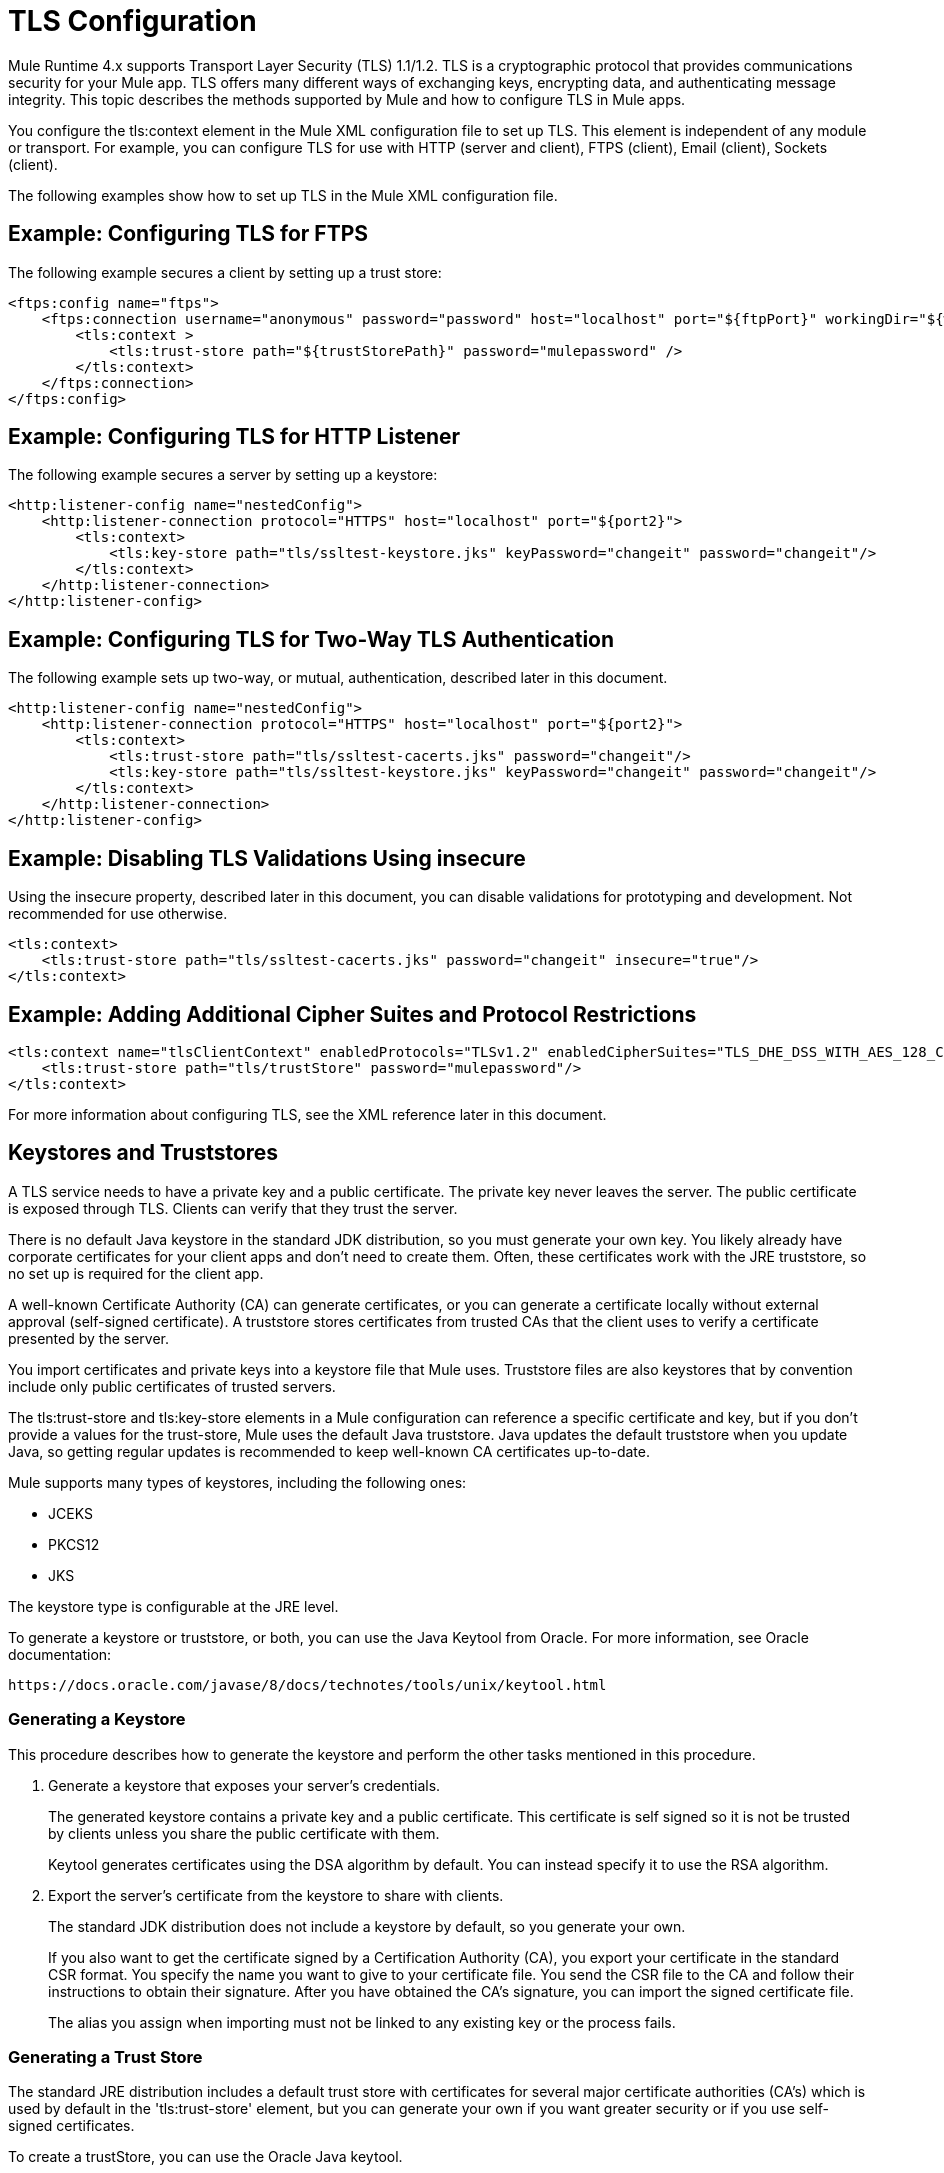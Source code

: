 = TLS Configuration
:keywords: tls, trust, store, https, ssl, secure messages, encryption, trust store, key store, keystore, truststore

Mule Runtime 4.x supports Transport Layer Security (TLS) 1.1/1.2. 
TLS is a cryptographic protocol that provides communications security for your Mule app. TLS offers many different ways of exchanging keys, encrypting data, and authenticating message integrity. This topic describes the methods supported by Mule and how to configure TLS in Mule apps.

You configure the tls:context element in the Mule XML configuration file to set up TLS. This element is independent of any module or transport. For example, you can configure TLS for use with HTTP (server and client), FTPS (client), Email (client), Sockets (client).

The following examples show how to set up TLS in the Mule XML configuration file.

== Example: Configuring TLS for FTPS

The following example secures a client by setting up a trust store:

[source, xml, linenums]
----
<ftps:config name="ftps">
    <ftps:connection username="anonymous" password="password" host="localhost" port="${ftpPort}" workingDir="${workingDir}">
        <tls:context >
            <tls:trust-store path="${trustStorePath}" password="mulepassword" />
        </tls:context>
    </ftps:connection>
</ftps:config>
----

== Example: Configuring TLS for HTTP Listener

The following example secures a server by setting up a keystore:

[source, xml, linenums]
----
<http:listener-config name="nestedConfig">
    <http:listener-connection protocol="HTTPS" host="localhost" port="${port2}">
        <tls:context>
            <tls:key-store path="tls/ssltest-keystore.jks" keyPassword="changeit" password="changeit"/>
        </tls:context>
    </http:listener-connection>
</http:listener-config>
----

== Example: Configuring TLS for Two-Way TLS Authentication

The following example sets up two-way, or mutual, authentication, described later in this document. 

[source, xml, linenums]
----
<http:listener-config name="nestedConfig">
    <http:listener-connection protocol="HTTPS" host="localhost" port="${port2}">
        <tls:context>
            <tls:trust-store path="tls/ssltest-cacerts.jks" password="changeit"/>
            <tls:key-store path="tls/ssltest-keystore.jks" keyPassword="changeit" password="changeit"/>
        </tls:context>
    </http:listener-connection>
</http:listener-config>
----

== Example: Disabling TLS Validations Using insecure 

Using the insecure property, described later in this document, you can disable validations for prototyping and development. Not recommended for use otherwise.

[source, xml, linenums]
----
<tls:context>
    <tls:trust-store path="tls/ssltest-cacerts.jks" password="changeit" insecure="true"/>
</tls:context>
----

== Example: Adding Additional Cipher Suites and Protocol Restrictions

[source, xml, linenums]
----
<tls:context name="tlsClientContext" enabledProtocols="TLSv1.2" enabledCipherSuites="TLS_DHE_DSS_WITH_AES_128_CBC_SHA256">
    <tls:trust-store path="tls/trustStore" password="mulepassword"/>
</tls:context>
----

For more information about configuring TLS, see the XML reference later in this document.

== Keystores and Truststores

A TLS service needs to have a private key and a public certificate. The private key never leaves the server. The public certificate is exposed through TLS. Clients can verify that they trust the server.

There is no default Java keystore in the standard JDK distribution, so you must generate your own key. You likely already have corporate certificates for your client apps and don't need to create them. Often, these certificates work with the JRE truststore, so no set up is required for the client app.

A well-known Certificate Authority (CA) can generate certificates, or you can generate a certificate locally without external approval (self-signed certificate). A truststore stores certificates from trusted CAs that the client uses to verify a certificate presented by the server. 

You import certificates and private keys into a keystore file that Mule uses. Truststore files are also keystores that by convention include only public certificates of trusted servers.

The tls:trust-store and tls:key-store elements in a Mule configuration can reference a specific certificate and key, but if you don't provide a values for the trust-store, Mule uses the default Java truststore. Java updates the default truststore when you update Java, so getting regular updates is recommended to keep well-known CA certificates up-to-date.

Mule supports many types of keystores, including the following ones:

* JCEKS
* PKCS12
* JKS

The keystore type is configurable at the JRE level.

To generate a keystore or truststore, or both, you can use the Java Keytool from Oracle. For more information, see Oracle documentation:

`+https://docs.oracle.com/javase/8/docs/technotes/tools/unix/keytool.html+`

=== Generating a Keystore

This procedure describes how to generate the keystore and perform the other tasks mentioned in this procedure.

. Generate a keystore that exposes your server's credentials. 
+
The generated keystore contains a private key and a public certificate. This certificate is self signed so it is not be trusted by clients unless you share the public certificate with them.
+
Keytool generates certificates using the DSA algorithm by default. You can instead specify it to use the RSA algorithm.
. Export the server's certificate from the keystore to share with clients.
+
The standard JDK distribution does not include a keystore by default, so you generate your own.
+
If you also want to get the certificate signed by a Certification Authority (CA), you export your certificate in the standard CSR format. You specify the name you want to give to your certificate file. You send the CSR file to the CA and follow their instructions to obtain their signature. After you have obtained the CA's signature, you can import the signed certificate file.
+
The alias you assign when importing must not be linked to any existing key or the process fails.

=== Generating a Trust Store

The standard JRE distribution includes a default trust store with certificates for several major certificate authorities (CA's) which is used by default in the 'tls:trust-store' element, but you can generate your own if you want greater security or if you use self-signed certificates.

To create a trustStore, you can use the Oracle Java keytool.

The client trusts the server if a chain of trust can be established, either directly to the server (in case its certificate is in the truststore) or through a signing CA whose certificate is present in the truststore; otherwise, the connection fails. A trust store must be defined when using self-signed certificates.

== Configuring TLS

Adding a truststore or a keystore to a TLS configuration implicitly implements one of the following forms of authentication:

* Truststore: Security based on certificates from a CA
* Keystore: Security based on a private key and self-signed certificate

Adding both a keystore and a trust store to the configuration implicitly implements two-way TLS authentication, also known as mutual authentication.

Trust store contents differ depending on its location:

* Server side: the trust store contains certificates of the trusted clients.
* Client side: the trust store contains certificates of the trusted servers.

The keystore contains the private and public key of the server.

The keystore might contain two passwords. One of them can access the entire keystore file. The other (keyPassword) can access the server’s private key, which is inside this file.

=== Configuration for Sending a Request

If the `tls:context` is empty (no key-store or trust-store defined), then the default values of the JVM are used, which likely already include a trust store with certificates for all the major certifying authorities.

If the client requires a certificate from the server that it is trying to connect to, then the `<tls:trust-store>` element must be added. Set the path field set to the location of the truststore file that contains the certificates of the trusted servers.

If the server validates certificates from the clients, then the `<tls:key-store>` element should be also added with the path field set to the location of the keystore file that contains the private/public keys of the client.


=== Configuration for Listening for a Request

The `tls:context` is required to contain a `tls:key-store` element to listen for a request using a secure connection  (HTTPS). You set the path field to the location of the keystore file that contains the private/public keys of the server.

If the server needs to validate certificates from clients, you need to add a `tls:trust-store` element. You set the path field to the location of the trust store file that contains the certificates of the trusted clients.

== Protocols and Cipher Suites

When a TLS communication takes place between two systems, a negotiation determines which protocol and cipher suite are used. 

You can configure protocols and cipher suites in the Mule `/conf` directory in `$MULE_HOME. $MULE_HOME` is the directory where your Mule installation resides, for example `/opt/mule-4.0`. Select one of two files for fine-tuning the configuration by manually setting which cipher suites and protocols Mule will use:

* tls-default.conf
+
Allows fine-tuning when Mule is not configured to run in Federal Information Processing Standards (FIPS) security mode.
+
* tls-fips140-2.conf
+
Allows fine-tuning when Mule is running in FIPS security mode.

Open the relevant file and comment or uncomment items in the lists to manually configure the allowed cipher suites and SSL protocols. If you make no changes to these files, Mule allows the configured security manager to select cipher suites and protocols.

The list of protocols and cipher suites that you set in these configuration files can then be constrained locally by what is set up in an individual `tls:context` element if those parameters are defined.

Only those protocols and cipher suites enabled on both ends can be used. 

If you do not configure protocols and cipher suites, the default Java environment protocol and cipher suites are used.

If you configure multiple protocols and cipher suites in the global TLS configuration file, you can then specify a subset in the tls:context element for use by TLS. You configure the protocols and cipher suites in the enabledProtocols and enabledCipherSuites in the tls:context element.

In the tls:context element, you cannot reference protocols or cipher suites here that are not included in your global TLS configuration file. In the tls:context element, you can set enabledProtocols and enabledCipherSuites to the value `default`. In this case, TLS uses the following protocols and cipher suites:

* Those configured in your global TLS configuration if it exists
* The defaults provided by your Java environment if a global TLS configuration does not exist.

Cipher suite names can be long and impact the readability of your XML code. To improve readability, keep these names in an external properties file in your Mule project and refer to it.

You can then reference your properties using the following syntax:

[source, xml, linenums]
----
<tls:context name="serverTlsContext" enabledCipherSuites="${myCipherSuites}" >
----

== XML Reference for TLS

This following tls:context element and attributes define TLS communication in a Mule app. You typically define a TLS configuration globally and reuse it. You refer to the global definition to apply it to a specific use, such as listening for or sending a request.

=== Globally Defined TLS Element

The tls:context element defines a configuration for TLS, which can be used from both the client and server sides. The element can be referenced by other configuration objects of other modules (or defined as a nested element of one of them).

You can include two nested elements: key-store and trust-store. Including one is required.

[source, xml, linenums]
----
<tls:context name="customContext">
    <tls:trust-store path="trustStore" password="mulepassword"/>
    <tls:key-store path="clientKeystore" keyPassword="mulepassword"
password="mulepassword"/>
 </tls:context>
----

=== Attributes of the tls-context Element

The attributes are optional.

* enabledProtocols: The protocols named in the the global TLS configuration to enable
* enabledCipherSuites: The cipher suites named in global TLS configuration to enable

=== Attributes of the trust-store Element

The attributes other than the path attribute are optional. 

* path: The path to the file that contains the trust store (required)
* type: The type of the trust store. Default = JKS
* password: The trust store password
* algorithm: The algorithm the trust store uses. Default = SunX509
* insecure: Boolean that determines whether or not to validate the trust-store. If set to true, no validation occurs. Default = false

Setting 'insecure' to 'true' renders connections vulnerable to attacks and is recommended only for prototyping and testing purposes.

=== Attributes of the key-store Element

The attributes other than the path attribute are optional.

* path: The path to the file that contains the keystore (required)
* type: The type of the keystore (default JKS)
* password: The keystore password
* keyPassword: The key manager password, which is the password for the private key inside the keystore
* algorithm: The algorithm used in the key store. Default = SunX509

== Using a UI to Configure TLS

You can configure TLS in Studio and Design Center. For example, you can set up TLS in the HTTP Connector Global configuration or Web Service Consumer > Security.

== See Also

* link:/http://docs.oracle.com/javase/8/docs/technotes/tools/#security[Oracle Java keytool documentation]
